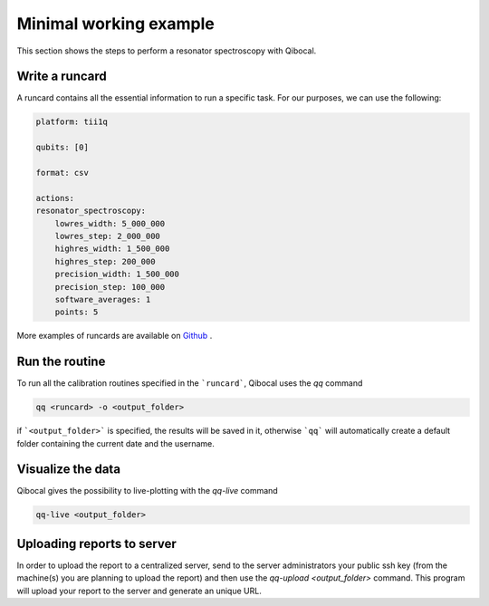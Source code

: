 .. _example:

Minimal working example
=======================

This section shows the steps to perform a resonator spectroscopy with Qibocal.

Write a runcard
^^^^^^^^^^^^^^^

A runcard contains all the essential information to run a specific task.
For our purposes, we can use the following:

.. code-block:: yaml

    platform: tii1q

    qubits: [0]

    format: csv

    actions:
    resonator_spectroscopy:
        lowres_width: 5_000_000
        lowres_step: 2_000_000
        highres_width: 1_500_000
        highres_step: 200_000
        precision_width: 1_500_000
        precision_step: 100_000
        software_averages: 1
        points: 5

More examples of runcards are available on `Github <https://github.com/qiboteam/qibocal/tree/main/runcards>`_ .

Run the routine
^^^^^^^^^^^^^^^
To run all the calibration routines specified in the ```runcard```, Qibocal uses the `qq` command

.. code-block::

    qq <runcard> -o <output_folder>

if ```<output_folder>``` is specified, the results will be saved in it, otherwise ```qq``` will automatically create a default folder containing the current date and the username.

Visualize the data
^^^^^^^^^^^^^^^^^^

Qibocal gives the possibility to live-plotting with the `qq-live` command

.. code-block::

    qq-live <output_folder>


Uploading reports to server
^^^^^^^^^^^^^^^^^^^^^^^^^^^
In order to upload the report to a centralized server, send to the server administrators your public ssh key (from the machine(s) you are planning to upload the report) and then use the `qq-upload <output_folder>` command. This program will upload your report to the server and generate an unique URL.
